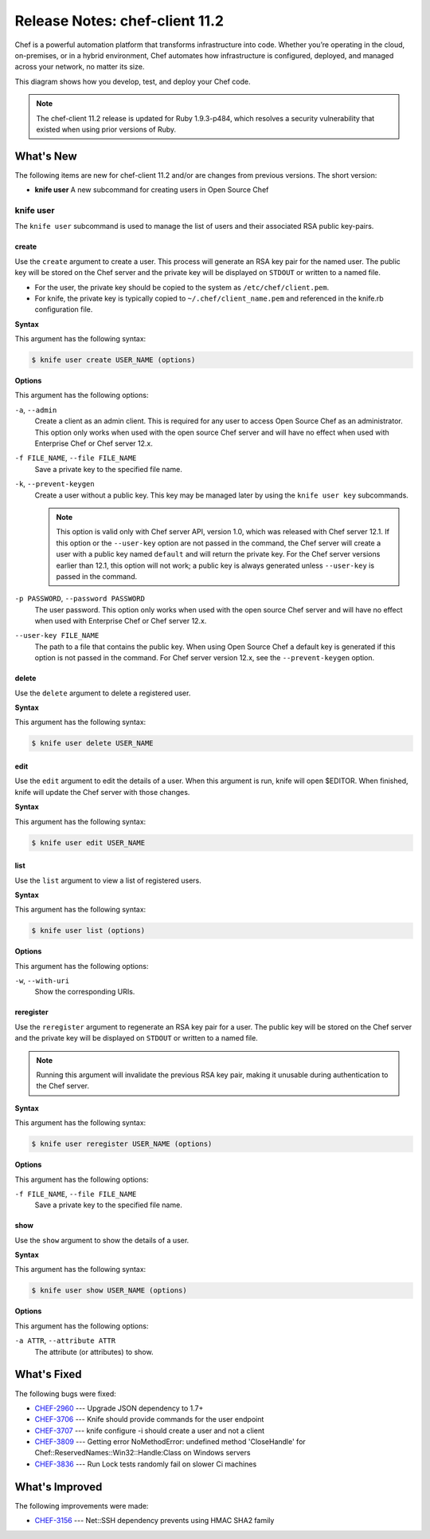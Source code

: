 =====================================================
Release Notes: chef-client 11.2
=====================================================

.. tag chef

Chef is a powerful automation platform that transforms infrastructure into code. Whether you’re operating in the cloud, on-premises, or in a hybrid environment, Chef automates how infrastructure is configured, deployed, and managed across your network, no matter its size.

This diagram shows how you develop, test, and deploy your Chef code.

.. image:: ../../images/start_chef.svg
   :width: 700px
   :align: center

.. end_tag

.. note:: The chef-client 11.2 release is updated for Ruby 1.9.3-p484, which resolves a security vulnerability that existed when using prior versions of Ruby.

What's New
=====================================================
The following items are new for chef-client 11.2 and/or are changes from previous versions. The short version:

* **knife user** A new subcommand for creating users in Open Source Chef

knife user
-----------------------------------------------------
.. tag knife_user_24

The ``knife user`` subcommand is used to manage the list of users and their associated RSA public key-pairs.

.. end_tag

create
+++++++++++++++++++++++++++++++++++++++++++++++++++++
.. tag knife_user_create

Use the ``create`` argument to create a user. This process will generate an RSA key pair for the named user. The public key will be stored on the Chef server and the private key will be displayed on ``STDOUT`` or written to a named file.

* For the user, the private key should be copied to the system as ``/etc/chef/client.pem``.
* For knife, the private key is typically copied to ``~/.chef/client_name.pem`` and referenced in the knife.rb configuration file.

.. end_tag

**Syntax**

.. tag knife_user_create_syntax

This argument has the following syntax:

.. code-block:: bash

   $ knife user create USER_NAME (options)

.. end_tag

**Options**

.. tag knife_user_create_options

This argument has the following options:

``-a``, ``--admin``
   Create a client as an admin client. This is required for any user to access Open Source Chef as an administrator. This option only works when used with the open source Chef server and will have no effect when used with Enterprise Chef or Chef server 12.x.

``-f FILE_NAME``, ``--file FILE_NAME``
   Save a private key to the specified file name.

``-k``, ``--prevent-keygen``
   Create a user without a public key. This key may be managed later by using the ``knife user key`` subcommands.

   .. note:: .. tag notes_knife_prevent_keygen

             This option is valid only with Chef server API, version 1.0, which was released with Chef server 12.1. If this option or the ``--user-key`` option are not passed in the command, the Chef server will create a user with a public key named ``default`` and will return the private key. For the Chef server versions earlier than 12.1, this option will not work; a public key is always generated unless ``--user-key`` is passed in the command.

             .. end_tag

``-p PASSWORD``, ``--password PASSWORD``
   The user password. This option only works when used with the open source Chef server and will have no effect when used with Enterprise Chef or Chef server 12.x.

``--user-key FILE_NAME``
   The path to a file that contains the public key. When using Open Source Chef a default key is generated if this option is not passed in the command. For Chef server version 12.x, see the ``--prevent-keygen`` option.

.. end_tag

delete
+++++++++++++++++++++++++++++++++++++++++++++++++++++
.. tag knife_user_delete

Use the ``delete`` argument to delete a registered user.

.. end_tag

**Syntax**

.. tag knife_user_delete_syntax

This argument has the following syntax:

.. code-block:: bash

   $ knife user delete USER_NAME

.. end_tag

edit
+++++++++++++++++++++++++++++++++++++++++++++++++++++
.. tag knife_user_edit

Use the ``edit`` argument to edit the details of a user. When this argument is run, knife will open $EDITOR. When finished, knife will update the Chef server with those changes.

.. end_tag

**Syntax**

.. tag knife_user_edit_syntax

This argument has the following syntax:

.. code-block:: bash

   $ knife user edit USER_NAME

.. end_tag

list
+++++++++++++++++++++++++++++++++++++++++++++++++++++
.. tag knife_user_list

Use the ``list`` argument to view a list of registered users.

.. end_tag

**Syntax**

.. tag knife_user_list_syntax

This argument has the following syntax:

.. code-block:: bash

   $ knife user list (options)

.. end_tag

**Options**

.. tag knife_user_list_options

This argument has the following options:

``-w``, ``--with-uri``
   Show the corresponding URIs.

.. end_tag

reregister
+++++++++++++++++++++++++++++++++++++++++++++++++++++
.. tag knife_user_reregister

Use the ``reregister`` argument to regenerate an RSA key pair for a user. The public key will be stored on the Chef server and the private key will be displayed on ``STDOUT`` or written to a named file.

.. note:: Running this argument will invalidate the previous RSA key pair, making it unusable during authentication to the Chef server.

.. end_tag

**Syntax**

.. tag knife_user_reregister_syntax

This argument has the following syntax:

.. code-block:: bash

   $ knife user reregister USER_NAME (options)

.. end_tag

**Options**

.. tag knife_user_reregister_options

This argument has the following options:

``-f FILE_NAME``, ``--file FILE_NAME``
   Save a private key to the specified file name.

.. end_tag

show
+++++++++++++++++++++++++++++++++++++++++++++++++++++
.. tag knife_user_show

Use the ``show`` argument to show the details of a user.

.. end_tag

**Syntax**

.. tag knife_user_show_syntax

This argument has the following syntax:

.. code-block:: bash

   $ knife user show USER_NAME (options)

.. end_tag

**Options**

.. tag knife_user_show_options

This argument has the following options:

``-a ATTR``, ``--attribute ATTR``
   The attribute (or attributes) to show.

.. end_tag

What's Fixed
=====================================================
The following bugs were fixed:

* `CHEF-2960 <http://tickets.opscode.com/browse/CHEF-2960>`_  --- Upgrade JSON dependency to 1.7+
* `CHEF-3706 <http://tickets.opscode.com/browse/CHEF-3706>`_  --- Knife should provide commands for the user endpoint
* `CHEF-3707 <http://tickets.opscode.com/browse/CHEF-3707>`_  --- knife configure -i should create a user and not a client
* `CHEF-3809 <http://tickets.opscode.com/browse/CHEF-3809>`_  --- Getting error NoMethodError: undefined method 'CloseHandle' for Chef::ReservedNames::Win32::Handle:Class on Windows servers
* `CHEF-3836 <http://tickets.opscode.com/browse/CHEF-3836>`_  --- Run Lock tests randomly fail on slower Ci machines

What's Improved
=====================================================
The following improvements were made:

* `CHEF-3156 <http://tickets.opscode.com/browse/CHEF-3156>`_  --- Net::SSH dependency prevents using HMAC SHA2 family

